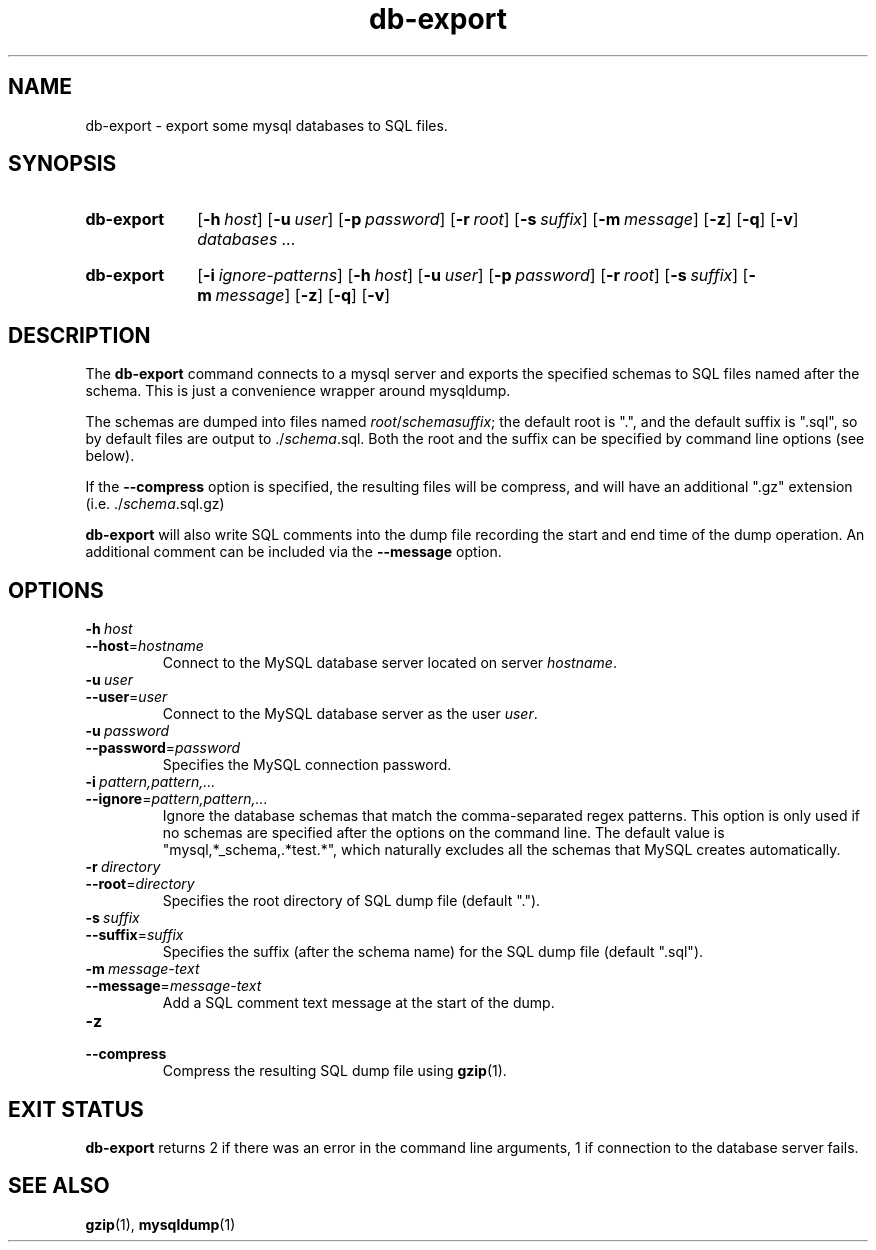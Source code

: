 .\"
.\" DB-EXPORT.1 --Manual page for "db-export"
.\"
.TH db-export 1 "" "" "Admin Kit"
.SH NAME 
db-export \- export some mysql databases to SQL files.
.SH SYNOPSIS
.SY db-export
.OP -h host
.OP -u user
.OP -p password
.OP -r root
.OP -s suffix
.OP -m message
.OP -z
.OP -q
.OP -v
.I databases ...
.YS
.SY db-export
.OP -i ignore-patterns
.OP -h host
.OP -u user
.OP -p password
.OP -r root
.OP -s suffix
.OP -m message
.OP -z
.OP -q
.OP -v
.YS
.SH DESCRIPTION
The 
.B db-export
command connects to a mysql server and exports the specified schemas
to SQL files named after the schema.  This is just a convenience wrapper
around mysqldump.

The schemas are dumped into files named 
.IR root / schema "" suffix ; 
the default root is ".", and the default suffix is ".sql", so by
default files are output to 
.RI ./ schema .sql.
Both the root and the suffix can be specified by command line options
(see below).

If the 
.B \-\-compress
option is specified, the resulting files will be compress, and will
have an additional ".gz" extension (i.e. 
.RI ./ schema .sql.gz)

.B db-export
will also write SQL comments into the dump file recording the start
and end time of the dump operation.  An additional comment can be
included via the 
.B \-\-message 
option.
.SH OPTIONS
.TP
.BI \-h\  host
.TQ
.BI \-\-host\fR= hostname
Connect to the MySQL database server located on server 
.IR hostname .
.TP
.BI \-u\  user
.TQ
.BI \-\-user\fR= user
Connect to the MySQL database server as the user 
.IR user .
.TP
.BI \-u\  password
.TQ
.BI \-\-password\fR= password
Specifies the MySQL connection password.
.TP
.BI \-i\  pattern,pattern,...
.TQ
.BI \-\-ignore\fR= pattern,pattern,...
Ignore the database schemas that match the comma-separated regex
patterns.
This option is only used if no schemas are specified after the options
on the command line.
The default value is "mysql,*_schema,.*test.*", which naturally
excludes all the schemas that MySQL creates automatically.
.TP 
.BI \-r\  directory
.TQ
.BI \-\-root\fR=  directory
Specifies the root directory of SQL dump file (default ".").
.TP 
.BI \-s\  suffix
.TQ
.BI \-\-suffix\fR= suffix
Specifies the suffix (after the schema name) for the SQL dump file 
(default ".sql").
.TP 
.BI \-m\  message-text
.TQ
.BI \-\-message\fR= message-text
Add a SQL comment text message at the start of the dump.
.TP 
.B \-z
.TQ
.B \-\-compress
Compress the resulting SQL dump file using 
.BR gzip (1).
.SH "EXIT STATUS"
.B db-export
returns 2 if there was an error in the command line
arguments, 1 if connection to the database server fails.
.SH SEE ALSO
.BR gzip (1),
.BR mysqldump (1)
